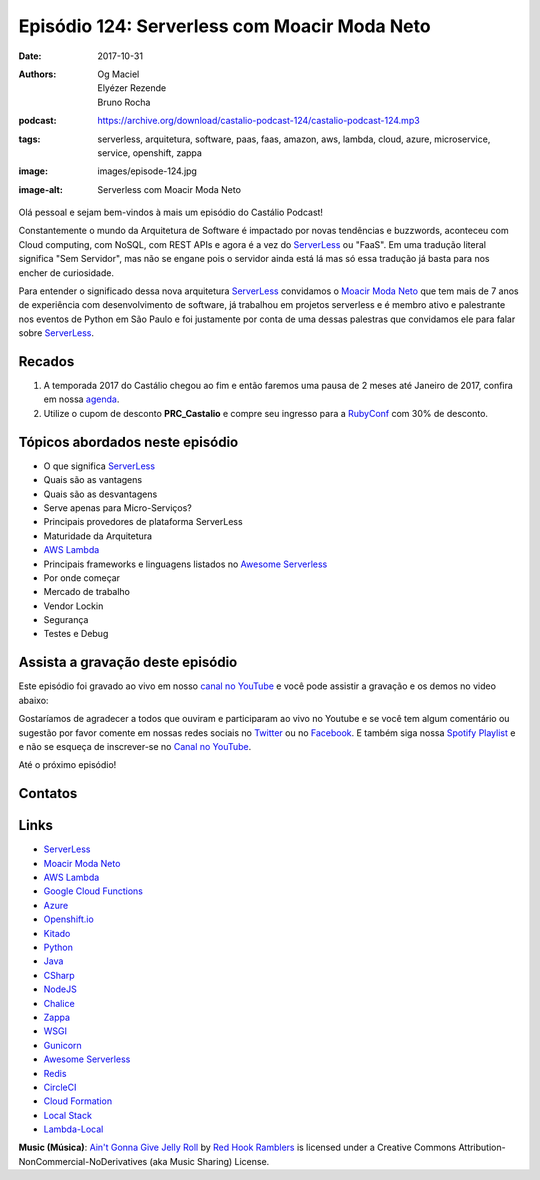 =============================================
Episódio 124: Serverless com Moacir Moda Neto
=============================================

:date: 2017-10-31
:authors: Og Maciel, Elyézer Rezende, Bruno Rocha
:podcast: https://archive.org/download/castalio-podcast-124/castalio-podcast-124.mp3
:tags: serverless, arquitetura, software, paas, faas, amazon, aws, lambda,
       cloud, azure, microservice, service, openshift, zappa
:image: images/episode-124.jpg
:image-alt: Serverless com Moacir Moda Neto

Olá pessoal e sejam bem-vindos à mais um episódio do Castálio Podcast!

Constantemente o mundo da Arquitetura de Software é impactado por novas
tendências e buzzwords, aconteceu com Cloud computing, com NoSQL, com REST APIs
e agora é a vez do `ServerLess`_ ou "FaaS". Em uma tradução literal significa
"Sem Servidor", mas não se engane pois o servidor ainda está lá mas só essa
tradução já basta para nos encher de curiosidade.

Para entender o significado dessa nova arquitetura `ServerLess`_ convidamos o
`Moacir Moda Neto`_ que tem mais de 7 anos de experiência com desenvolvimento
de software, já trabalhou em projetos serverless e é membro ativo e palestrante
nos eventos de Python em São Paulo e foi justamente por conta de uma dessas
palestras que convidamos ele para falar sobre `ServerLess`_.

.. more

.. raw:: html

    <div class="clearfix"></div>

.. podcast:: castalio-podcast-124
    :heading: Escute enquanto lê os show notes!


Recados
=======

1) A temporada 2017 do Castálio chegou ao fim e então faremos uma pausa de
   2 meses até Janeiro de 2017, confira em nossa `agenda
   <http://castalio.info/agenda.html>`_.

2) Utilize o cupom de desconto **PRC_Castalio** e compre seu ingresso para a
   `RubyConf <http://eventos.locaweb.com.br/proximos-eventos/rubyconf-2017/>`_
   com 30% de desconto.

Tópicos abordados neste episódio
================================

* O que significa `ServerLess`_
* Quais são as vantagens
* Quais são as desvantagens
* Serve apenas para Micro-Serviços?
* Principais provedores de plataforma ServerLess
* Maturidade da Arquitetura
* `AWS Lambda`_
* Principais frameworks e linguagens listados no `Awesome Serverless`_
* Por onde começar
* Mercado de trabalho
* Vendor Lockin
* Segurança
* Testes e Debug

.. top5::

    :music:
        * Chiclete Com Banana - Selva Branca
    :movie:
        * O Poderoso Chefão
        * Scarface
        * Onze Homens e Um Segredo
    :book:
        * Total Recall: My Unbelievably True Life Story
        * Pai Rico, Pai Pobre
        * Abílio Diniz Caminhos E Escolhas
        * Tudo ou Nada: Eike Batista e a Verdadeira História do Grupo X


Assista a gravação deste episódio
=================================

Este episódio foi gravado ao vivo em nosso `canal no YouTube
<http://youtube.com/castaliopodcast>`_ e você pode assistir a gravação e os
demos no video abaixo:

.. youtube:: ofhEPBQnGvU

Gostaríamos de agradecer a todos que ouviram e participaram ao vivo no Youtube
e se você tem algum comentário ou sugestão por favor comente em nossas redes
sociais no `Twitter <https://twitter.com/castaliopod>`_ ou no `Facebook
<https://www.facebook.com/castaliopod>`_. E também siga nossa `Spotify Playlist
<https://open.spotify.com/user/elyezermr/playlist/0PDXXZRXbJNTPVSnopiMXg>`_ e e
não se esqueça de inscrever-se no `Canal no YouTube
<http://youtube.com/castaliopodcast>`_.

Até o próximo episódio!

Contatos
========

.. raw:: html

    <div class="row">
        <div class="col-md-4">
            <p>
            <div class="media">
            <div class="media-left">
                <img class="media-object img-circle img-thumbnail" src="https://avatars0.githubusercontent.com/u/549428?s=460&v=4" alt="Moacir Moda" width="200px">
            </div>
            <div class="media-body">
                <h4 class="media-heading">Moacir Moda</h4>
                <ul class="list-unstyled">
                    <li><i class="fa fa-twitter"></i> <a href="https://twitter.com/moamoda">Twitter</a></li>
                    <li><i class="fa fa-github"></i> <a href="https://github.com/moacirmoda">Github</a></li>
                    <li><i class="fa fa-link"></i> <a href="http://moacirmoda.com">Site</a></li>
                </ul>
            </div>
            </div>
            </p>
        </div>
    </div>

.. podcast:: castalio-podcast-124
    :heading: Escute Agora


Links
=====

* `ServerLess`_
* `Moacir Moda Neto`_
* `AWS Lambda`_
* `Google Cloud Functions`_
* `Azure`_
* `Openshift.io`_
* `Kitado`_
* `Python`_
* `Java`_
* `CSharp`_
* `NodeJS`_
* `Chalice`_
* `Zappa`_
* `WSGI`_
* `Gunicorn`_
* `Awesome Serverless`_
* `Redis`_
* `CircleCI`_
* `Cloud Formation`_
* `Local Stack`_
* `Lambda-Local`_


.. class:: panel-body bg-info

    **Music (Música)**: `Ain't Gonna Give Jelly Roll`_ by `Red Hook Ramblers`_ is licensed under a Creative Commons Attribution-NonCommercial-NoDerivatives (aka Music Sharing) License.

.. Mentioned
.. _ServerLess: https://en.wikipedia.org/wiki/Serverless_computing
.. _Moacir Moda Neto: http://moacirmoda.com
.. _AWS Lambda: https://aws.amazon.com/pt/lambda/
.. _Google Cloud Functions: https://cloud.google.com/functions/?hl=pt-br
.. _Azure: https://azure.microsoft.com/pt-br/services/functions/
.. _Openshift.io: https://openshift.io/
.. _Kitado: https://www.kitado.com.br/
.. _Python: http://python.org
.. _Java: http://java.com
.. _CSharp: https://pt.wikipedia.org/wiki/C_Sharp
.. _NodeJS: https://nodejs.org/en/
.. _Chalice: https://github.com/aws/chalice
.. _Zappa: https://www.zappa.io/
.. _WSGI: https://en.wikipedia.org/wiki/Web_Server_Gateway_Interface
.. _Gunicorn: http://gunicorn.org/
.. _Awesome Serverless: https://github.com/anaibol/awesome-serverless
.. _Redis: https://redis.io/
.. _CircleCI: https://circleci.com/
.. _Cloud Formation: https://aws.amazon.com/pt/cloudformation/
.. _Local Stack: https://github.com/localstack/localstack
.. _Lambda-Local: https://www.npmjs.com/package/lambda-local

.. Footer
.. _Ain't Gonna Give Jelly Roll: http://freemusicarchive.org/music/Red_Hook_Ramblers/Live__WFMU_on_Antique_Phonograph_Music_Program_with_MAC_Feb_8_2011/Red_Hook_Ramblers_-_12_-_Aint_Gonna_Give_Jelly_Roll
.. _Red Hook Ramblers: http://www.redhookramblers.com/
